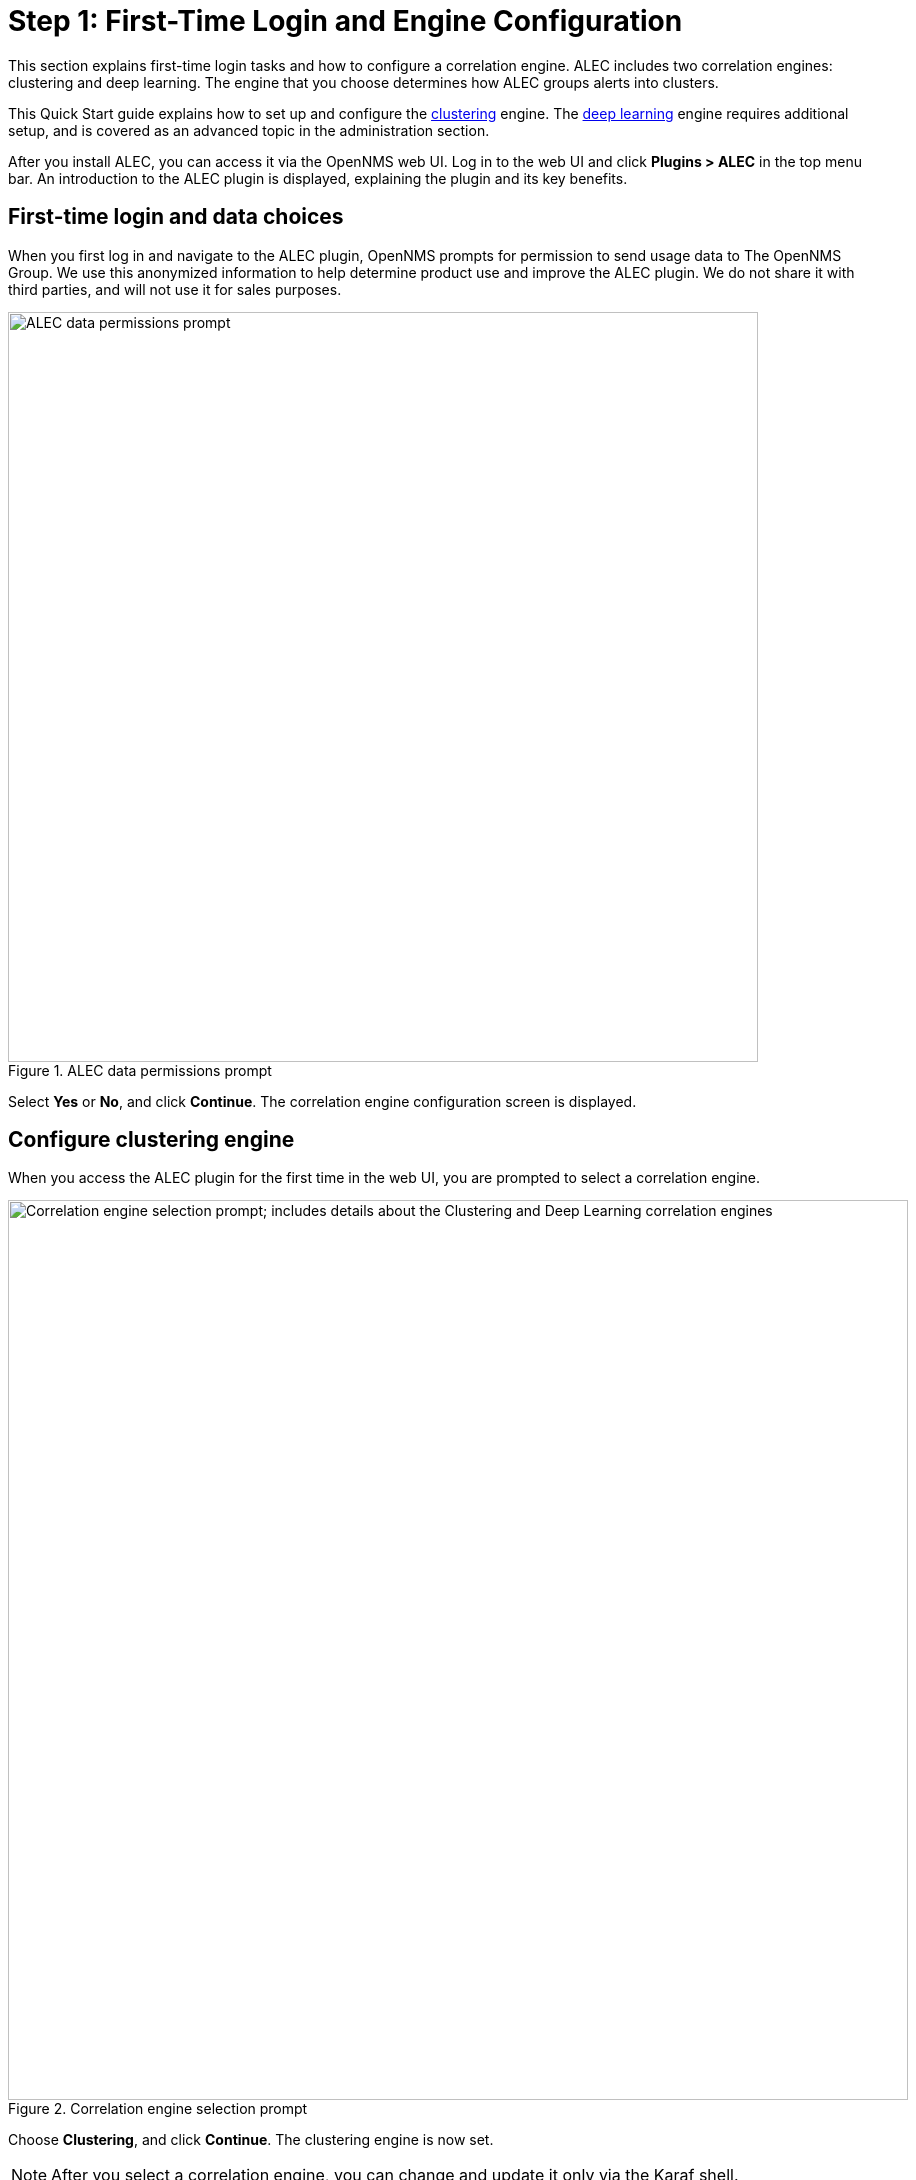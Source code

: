 
:imagesdir: ../assets/images
= Step 1: First-Time Login and Engine Configuration

This section explains first-time login tasks and how to configure a correlation engine.
ALEC includes two correlation engines: clustering and deep learning.
The engine that you choose determines how ALEC groups alerts into clusters.

This Quick Start guide explains how to set up and configure the xref:engines:clustering.adoc[clustering] engine.
The xref:engines:deeplearning.adoc[deep learning] engine requires additional setup, and is covered as an advanced topic in the administration section.

After you install ALEC, you can access it via the OpenNMS web UI.
Log in to the web UI and click *Plugins > ALEC* in the top menu bar.
An introduction to the ALEC plugin is displayed, explaining the plugin and its key benefits.

== First-time login and data choices

When you first log in and navigate to the ALEC plugin, OpenNMS prompts for permission to send usage data to The OpenNMS Group.
We use this anonymized information to help determine product use and improve the ALEC plugin.
We do not share it with third parties, and will not use it for sales purposes.

.ALEC data permissions prompt
image::data-permissions.png[ALEC data permissions prompt, 750]

Select *Yes* or *No*, and click *Continue*.
The correlation engine configuration screen is displayed.

== Configure clustering engine

When you access the ALEC plugin for the first time in the web UI, you are prompted to select a correlation engine.

.Correlation engine selection prompt
image::engine-config.png[Correlation engine selection prompt; includes details about the Clustering and Deep Learning correlation engines, 900]

Choose *Clustering*, and click *Continue*.
The clustering engine is now set.

NOTE: After you select a correlation engine, you can change and update it only via the Karaf shell.

== Beyond Quick Start

For more information on ALEC's correlation engines, see the xref:engines:introduction.adoc[Correlation Engines] section.

